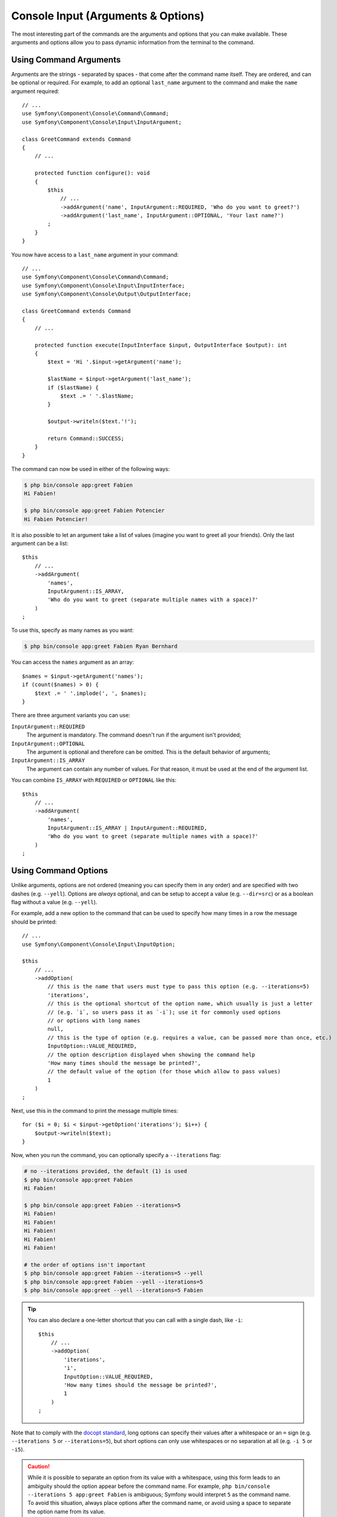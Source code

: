 Console Input (Arguments & Options)
===================================

The most interesting part of the commands are the arguments and options that
you can make available. These arguments and options allow you to pass dynamic
information from the terminal to the command.

Using Command Arguments
-----------------------

Arguments are the strings - separated by spaces - that
come after the command name itself. They are ordered, and can be optional
or required. For example, to add an optional ``last_name`` argument to the command
and make the ``name`` argument required::

    // ...
    use Symfony\Component\Console\Command\Command;
    use Symfony\Component\Console\Input\InputArgument;

    class GreetCommand extends Command
    {
        // ...

        protected function configure(): void
        {
            $this
                // ...
                ->addArgument('name', InputArgument::REQUIRED, 'Who do you want to greet?')
                ->addArgument('last_name', InputArgument::OPTIONAL, 'Your last name?')
            ;
        }
    }

You now have access to a ``last_name`` argument in your command::

    // ...
    use Symfony\Component\Console\Command\Command;
    use Symfony\Component\Console\Input\InputInterface;
    use Symfony\Component\Console\Output\OutputInterface;

    class GreetCommand extends Command
    {
        // ...

        protected function execute(InputInterface $input, OutputInterface $output): int
        {
            $text = 'Hi '.$input->getArgument('name');

            $lastName = $input->getArgument('last_name');
            if ($lastName) {
                $text .= ' '.$lastName;
            }

            $output->writeln($text.'!');

            return Command::SUCCESS;
        }
    }

The command can now be used in either of the following ways:

.. code-block:: terminal

    $ php bin/console app:greet Fabien
    Hi Fabien!

    $ php bin/console app:greet Fabien Potencier
    Hi Fabien Potencier!

It is also possible to let an argument take a list of values (imagine you want
to greet all your friends). Only the last argument can be a list::

    $this
        // ...
        ->addArgument(
            'names',
            InputArgument::IS_ARRAY,
            'Who do you want to greet (separate multiple names with a space)?'
        )
    ;

To use this, specify as many names as you want:

.. code-block:: terminal

    $ php bin/console app:greet Fabien Ryan Bernhard

You can access the ``names`` argument as an array::

    $names = $input->getArgument('names');
    if (count($names) > 0) {
        $text .= ' '.implode(', ', $names);
    }

There are three argument variants you can use:

``InputArgument::REQUIRED``
    The argument is mandatory. The command doesn't run if the argument isn't
    provided;

``InputArgument::OPTIONAL``
    The argument is optional and therefore can be omitted. This is the default
    behavior of arguments;

``InputArgument::IS_ARRAY``
    The argument can contain any number of values. For that reason, it must be
    used at the end of the argument list.

You can combine ``IS_ARRAY`` with ``REQUIRED`` or ``OPTIONAL`` like this::

    $this
        // ...
        ->addArgument(
            'names',
            InputArgument::IS_ARRAY | InputArgument::REQUIRED,
            'Who do you want to greet (separate multiple names with a space)?'
        )
    ;

Using Command Options
---------------------

Unlike arguments, options are not ordered (meaning you can specify them in any
order) and are specified with two dashes (e.g. ``--yell``). Options are
*always* optional, and can be setup to accept a value (e.g. ``--dir=src``) or
as a boolean flag without a value (e.g.  ``--yell``).

For example, add a new option to the command that can be used to specify
how many times in a row the message should be printed::

    // ...
    use Symfony\Component\Console\Input\InputOption;

    $this
        // ...
        ->addOption(
            // this is the name that users must type to pass this option (e.g. --iterations=5)
            'iterations',
            // this is the optional shortcut of the option name, which usually is just a letter
            // (e.g. `i`, so users pass it as `-i`); use it for commonly used options
            // or options with long names
            null,
            // this is the type of option (e.g. requires a value, can be passed more than once, etc.)
            InputOption::VALUE_REQUIRED,
            // the option description displayed when showing the command help
            'How many times should the message be printed?',
            // the default value of the option (for those which allow to pass values)
            1
        )
    ;

Next, use this in the command to print the message multiple times::

    for ($i = 0; $i < $input->getOption('iterations'); $i++) {
        $output->writeln($text);
    }

Now, when you run the command, you can optionally specify a ``--iterations``
flag:

.. code-block:: terminal

    # no --iterations provided, the default (1) is used
    $ php bin/console app:greet Fabien
    Hi Fabien!

    $ php bin/console app:greet Fabien --iterations=5
    Hi Fabien!
    Hi Fabien!
    Hi Fabien!
    Hi Fabien!
    Hi Fabien!

    # the order of options isn't important
    $ php bin/console app:greet Fabien --iterations=5 --yell
    $ php bin/console app:greet Fabien --yell --iterations=5
    $ php bin/console app:greet --yell --iterations=5 Fabien

.. tip::

    You can also declare a one-letter shortcut that you can call with a single
    dash, like ``-i``::

        $this
            // ...
            ->addOption(
                'iterations',
                'i',
                InputOption::VALUE_REQUIRED,
                'How many times should the message be printed?',
                1
            )
        ;

Note that to comply with the `docopt standard`_, long options can specify their
values after a whitespace or an ``=`` sign (e.g. ``--iterations 5`` or
``--iterations=5``), but short options can only use whitespaces or no
separation at all (e.g. ``-i 5`` or ``-i5``).

.. caution::

    While it is possible to separate an option from its value with a whitespace,
    using this form leads to an ambiguity should the option appear before the
    command name. For example, ``php bin/console --iterations 5 app:greet Fabien``
    is ambiguous; Symfony would interpret ``5`` as the command name. To avoid
    this situation, always place options after the command name, or avoid using
    a space to separate the option name from its value.

There are five option variants you can use:

``InputOption::VALUE_IS_ARRAY``
    This option accepts multiple values (e.g. ``--dir=/foo --dir=/bar``);

``InputOption::VALUE_NONE``
    Do not accept input for this option (e.g. ``--yell``). The value returned
    from is a boolean (``false`` if the option is not provided).
    This is the default behavior of options;

``InputOption::VALUE_REQUIRED``
    This value is required (e.g. ``--iterations=5`` or ``-i5``), the option
    itself is still optional;

``InputOption::VALUE_OPTIONAL``
    This option may or may not have a value (e.g. ``--yell`` or
    ``--yell=loud``).

``InputOption::VALUE_NEGATABLE``
    Accept either the flag (e.g. ``--yell``) or its negation (e.g.
    ``--no-yell``).

You need to combine ``VALUE_IS_ARRAY`` with ``VALUE_REQUIRED`` or
``VALUE_OPTIONAL`` like this::

    $this
        // ...
        ->addOption(
            'colors',
            null,
            InputOption::VALUE_REQUIRED | InputOption::VALUE_IS_ARRAY,
            'Which colors do you like?',
            ['blue', 'red']
        )
    ;

Options with optional arguments
-------------------------------

There is nothing forbidding you to create a command with an option that
optionally accepts a value, but it's a bit tricky. Consider this example::

    // ...
    use Symfony\Component\Console\Input\InputOption;

    $this
        // ...
        ->addOption(
            'yell',
            null,
            InputOption::VALUE_OPTIONAL,
            'Should I yell while greeting?'
        )
    ;

This option can be used in 3 ways: ``greet --yell``, ``greet --yell=louder``,
and ``greet``. However, it's hard to distinguish between passing the option
without a value (``greet --yell``) and not passing the option (``greet``).

To solve this issue, you have to set the option's default value to ``false``::

    // ...
    use Symfony\Component\Console\Input\InputOption;

    $this
        // ...
        ->addOption(
            'yell',
            null,
            InputOption::VALUE_OPTIONAL,
            'Should I yell while greeting?',
            false // this is the new default value, instead of null
        )
    ;

Now it's possible to differentiate between not passing the option and not
passing any value for it::

    $optionValue = $input->getOption('yell');
    if (false === $optionValue) {
        // in this case, the option was not passed when running the command
        $yell = false;
        $yellLouder = false;
    } elseif (null === $optionValue) {
        // in this case, the option was passed when running the command
        // but no value was given to it
        $yell = true;
        $yellLouder = false;
    } else {
        // in this case, the option was passed when running the command and
        // some specific value was given to it
        $yell = true;
        if ('louder' === $optionValue) {
            $yellLouder = true;
        } else {
            $yellLouder = false;
        }
    }

The above code can be simplified as follows because ``false !== null``::

    $optionValue = $input->getOption('yell');
    $yell = ($optionValue !== false);
    $yellLouder = ($optionValue === 'louder');

Adding Argument/Option Value Completion
---------------------------------------

If :ref:`Console completion is installed <console-completion-setup>`,
command and option names will be auto completed by the shell. However, you
can also implement value completion for the input in your commands. For
instance, you may want to complete all usernames from the database in the
``name`` argument of your greet command.

To achieve this, override the ``complete()`` method in the command::

    // ...
    use Symfony\Component\Console\Completion\CompletionInput;
    use Symfony\Component\Console\Completion\CompletionSuggestions;

    class GreetCommand extends Command
    {
        // ...

        public function complete(CompletionInput $input, CompletionSuggestions $suggestions): void
        {
            if ($input->mustSuggestArgumentValuesFor('names')) {
                // the user asks for completion input for the "names" option

                // the value the user already typed, e.g. when typing "app:greet Fa" before
                // pressing Tab, this will contain "Fa"
                $currentValue = $input->getCompletionValue();

                // get the list of username names from somewhere (e.g. the database)
                // you may use $currentValue to filter down the names
                $availableUsernames = ...;

                // then add the retrieved names as suggested values
                $suggestions->suggestValues($availableUsernames);
            }
        }
    }

That's all you need! Assuming users "Fabien" and "Fabrice" exist, pressing
tab after typing ``app:greet Fa`` will give you these names as a suggestion.

.. tip::

    The bash shell is able to handle huge amounts of suggestions and will
    automatically filter the suggested values based on the existing input
    from the user. You do not have to implement any filter logic in the
    command.

    You may use ``CompletionInput::getCompletionValue()`` to get the
    current input if that helps improving performance (e.g. by reducing the
    number of rows fetched from the database).

Testing the Completion script
~~~~~~~~~~~~~~~~~~~~~~~~~~~~~

The Console component comes with a special
:class:`Symfony\\Component\\Console\\Tester\\CommandCompletionTester`` class
to help you unit test the completion logic::

    // ...
    use Symfony\Component\Console\Application;

    class GreetCommandTest extends TestCase
    {
        public function testComplete()
        {
            $application = new Application();
            $application->add(new GreetCommand());

            // create a new tester with the greet command
            $tester = new CommandCompletionTester($application->get('app:greet'));

            // complete the input without any existing input (the empty string represents
            // the position of the cursor)
            $suggestions = $tester->complete(['']);
            $this->assertSame(['Fabien', 'Fabrice', 'Wouter'], $suggestions);

            // complete the input with "Fa" as input
            $suggestions = $tester->complete(['Fa']);
            $this->assertSame(['Fabien', 'Fabrice'], $suggestions);
        }
    }

.. _`docopt standard`: http://docopt.org/
